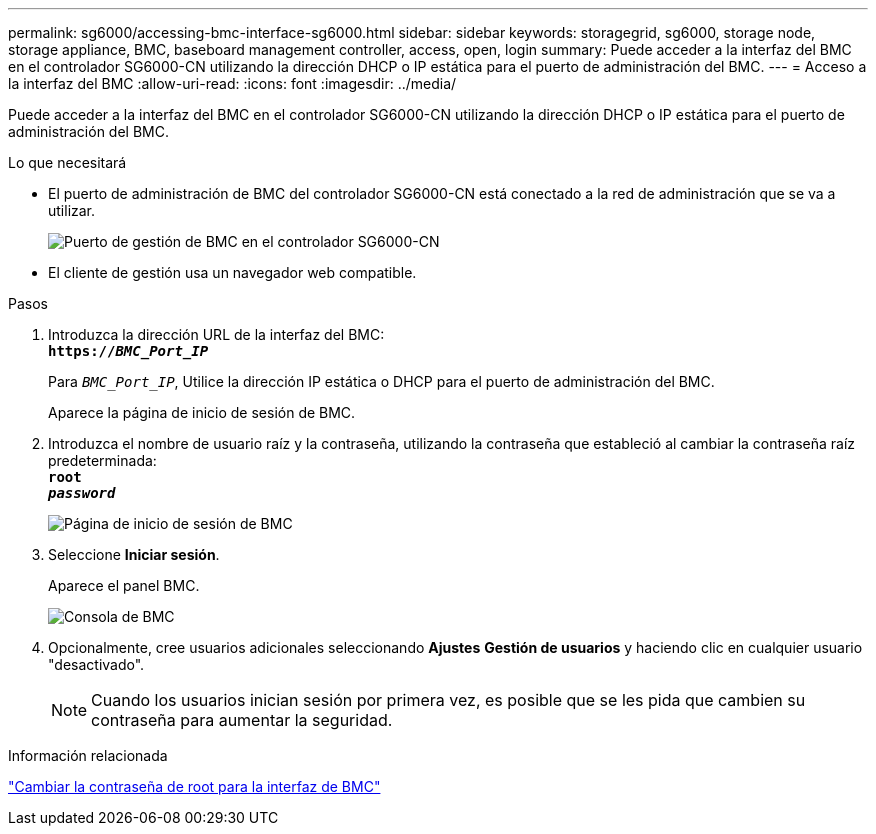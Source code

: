 ---
permalink: sg6000/accessing-bmc-interface-sg6000.html 
sidebar: sidebar 
keywords: storagegrid, sg6000, storage node, storage appliance, BMC, baseboard management controller, access, open, login 
summary: Puede acceder a la interfaz del BMC en el controlador SG6000-CN utilizando la dirección DHCP o IP estática para el puerto de administración del BMC. 
---
= Acceso a la interfaz del BMC
:allow-uri-read: 
:icons: font
:imagesdir: ../media/


[role="lead"]
Puede acceder a la interfaz del BMC en el controlador SG6000-CN utilizando la dirección DHCP o IP estática para el puerto de administración del BMC.

.Lo que necesitará
* El puerto de administración de BMC del controlador SG6000-CN está conectado a la red de administración que se va a utilizar.
+
image::../media/sg6000_cn_bmc_management_port.gif[Puerto de gestión de BMC en el controlador SG6000-CN]

* El cliente de gestión usa un navegador web compatible.


.Pasos
. Introduzca la dirección URL de la interfaz del BMC: +
`*https://_BMC_Port_IP_*`
+
Para `_BMC_Port_IP_`, Utilice la dirección IP estática o DHCP para el puerto de administración del BMC.

+
Aparece la página de inicio de sesión de BMC.

. Introduzca el nombre de usuario raíz y la contraseña, utilizando la contraseña que estableció al cambiar la contraseña raíz predeterminada: +
`*root*` +
`*_password_*`
+
image::../media/bmc_signin_page.gif[Página de inicio de sesión de BMC]

. Seleccione *Iniciar sesión*.
+
Aparece el panel BMC.

+
image::../media/bmc_dashboard.gif[Consola de BMC]

. Opcionalmente, cree usuarios adicionales seleccionando *Ajustes* *Gestión de usuarios* y haciendo clic en cualquier usuario "desactivado".
+

NOTE: Cuando los usuarios inician sesión por primera vez, es posible que se les pida que cambien su contraseña para aumentar la seguridad.



.Información relacionada
link:changing-root-password-for-bmc-interface-sg6000.html["Cambiar la contraseña de root para la interfaz de BMC"]
